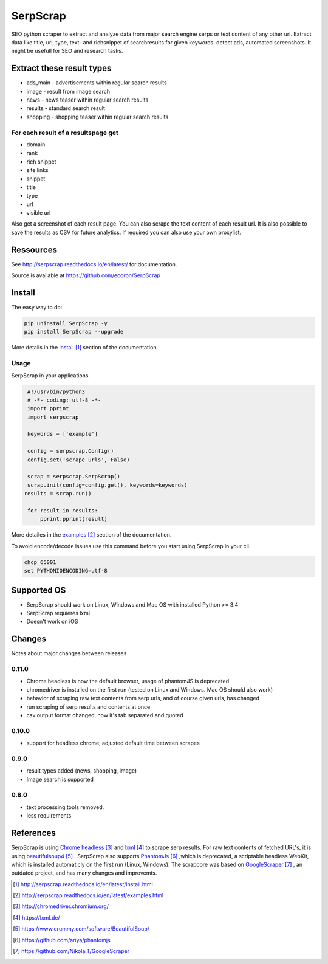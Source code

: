 =========
SerpScrap
=========

.. image:: https://img.shields.io/pypi/v/SerpScrap.svg
    :target: https://pypi.python.org/pypi/SerpScrap

.. image:: https://readthedocs.org/projects/serpscrap/badge/?version=latest
    :target: http://serpscrap.readthedocs.io/en/latest/
    :alt: Documentation Status

.. image:: https://travis-ci.org/ecoron/SerpScrap.svg?branch=master
    :target: https://travis-ci.org/ecoron/SerpScrap

.. image:: https://img.shields.io/docker/pulls/ecoron/serpscrap.svg
    :target: https://hub.docker.com/r/ecoron/serpscrap

SEO python scraper to extract and analyze data from major search engine serps or text content of any other url.
Extract data like title, url, type, text- and richsnippet of searchresults for given keywords. detect ads, automated screenshots.
It might be usefull for SEO and research tasks.


Extract these result types
--------------------------

* ads_main - advertisements within regular search results
* image - result from image search
* news - news teaser within regular search results
* results - standard search result
* shopping - shopping teaser within regular search results

For each result of a resultspage get
====================================

* domain
* rank
* rich snippet
* site links
* snippet
* title
* type
* url
* visible url

Also get a screenshot of each result page.
You can also scrape the text content of each result url.
It is also possible to save the results as CSV for future analytics.
If required you can also use your own proxylist.


Ressources
----------

See http://serpscrap.readthedocs.io/en/latest/ for documentation.

Source is available at https://github.com/ecoron/SerpScrap


Install
-------

The easy way to do:

.. code-block:: python

   pip uninstall SerpScrap -y
   pip install SerpScrap --upgrade

More details in the `install`_ section of the documentation.


Usage
=====

SerpScrap in your applications

.. code-block:: python
  
  #!/usr/bin/python3
  # -*- coding: utf-8 -*-
  import pprint
  import serpscrap
  
  keywords = ['example']
  
  config = serpscrap.Config()
  config.set('scrape_urls', False)
  
  scrap = serpscrap.SerpScrap()
  scrap.init(config=config.get(), keywords=keywords)
 results = scrap.run()
  
  for result in results:
      pprint.pprint(result)

More detailes in the `examples`_ section of the documentation.

To avoid encode/decode issues use this command before you start using SerpScrap in your cli.

.. code-block:: bash

   chcp 65001
   set PYTHONIOENCODING=utf-8


.. image:: https://raw.githubusercontent.com/ecoron/SerpScrap/master/docs/logo.png
    :target: https://github.com/ecoron/SerpScrap

Supported OS
------------

* SerpScrap should work on Linux, Windows and Mac OS with installed Python >= 3.4
* SerpScrap requieres lxml
* Doesn't work on iOS

Changes
-------
Notes about major changes between releases

0.11.0
======

* Chrome headless is now the default browser, usage of phantomJS is deprecated
* chromedriver is installed on the first run (tested on Linux and Windows. Mac OS should also work)
* behavior of scraping raw text contents from serp urls, and of course given urls, has changed
* run scraping of serp results and contents at once
* csv output format changed, now it's tab separated and quoted

0.10.0
======

* support for headless chrome, adjusted default time between scrapes

0.9.0
=====

* result types added (news, shopping, image)
* Image search is supported

0.8.0
=====

* text processing tools removed.
* less requirements


References
----------

SerpScrap is using `Chrome headless`_ and `lxml`_ to scrape serp results. For raw text contents of fetched URL's, it is using `beautifulsoup4`_ .
SerpScrap also supports `PhantomJs`_ ,which is deprecated, a scriptable headless WebKit, which is installed automaticly on the first run (Linux, Windows).
The scrapcore was based on `GoogleScraper`_ , an outdated project, and has many changes and improvemts.

.. target-notes::

.. _`install`: http://serpscrap.readthedocs.io/en/latest/install.html
.. _`examples`: http://serpscrap.readthedocs.io/en/latest/examples.html
.. _`Chrome headless`: http://chromedriver.chromium.org/
.. _`lxml`: https://lxml.de/
.. _`beautifulsoup4`: https://www.crummy.com/software/BeautifulSoup/
.. _`PhantomJs`: https://github.com/ariya/phantomjs
.. _`GoogleScraper`: https://github.com/NikolaiT/GoogleScraper

